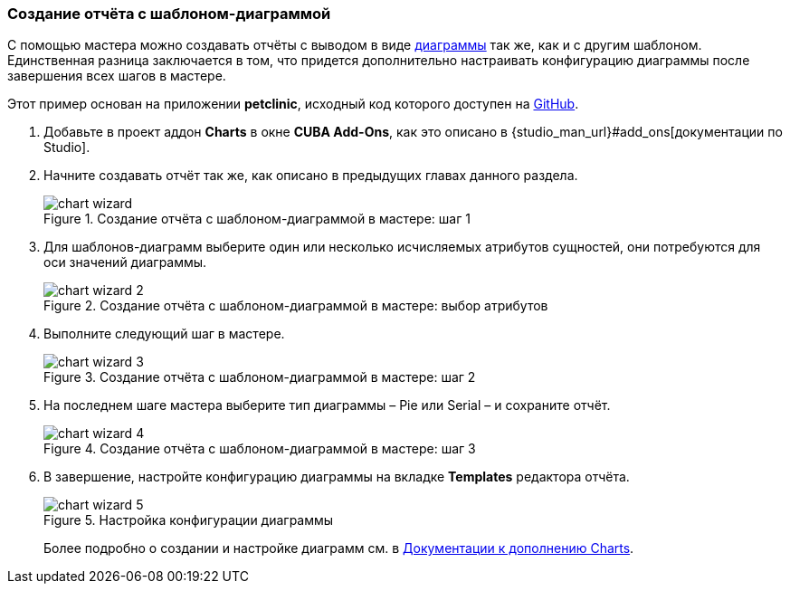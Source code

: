 :sourcesdir: ../../../source

[[chart_report]]
=== Создание отчёта с шаблоном-диаграммой

С помощью мастера можно создавать отчёты с выводом в виде <<template_chart,диаграммы>> так же, как и с другим шаблоном. Единственная разница заключается в том, что придется дополнительно настраивать конфигурацию диаграммы после завершения всех шагов в мастере.

Этот пример основан на приложении *petclinic*, исходный код которого доступен на https://github.com/cuba-platform/cuba-petclinic[GitHub].

. Добавьте в проект аддон *Charts* в окне *CUBA Add-Ons*, как это описано в {studio_man_url}#add_ons[документации по Studio].

. Начните создавать отчёт так же, как описано в предыдущих главах данного раздела.
+
.Создание отчёта с шаблоном-диаграммой в мастере: шаг 1
image::chart_wizard.png[align="center"]

. Для шаблонов-диаграмм выберите один или несколько исчисляемых атрибутов сущностей, они потребуются для оси значений диаграммы.
+
.Создание отчёта с шаблоном-диаграммой в мастере: выбор атрибутов
image::chart_wizard_2.png[align="center"]

. Выполните следующий шаг в мастере.
+
.Создание отчёта с шаблоном-диаграммой в мастере: шаг 2
image::chart_wizard_3.png[align="center"]

. На последнем шаге мастера выберите тип диаграммы – Pie или Serial – и сохраните отчёт.
+
.Создание отчёта с шаблоном-диаграммой в мастере: шаг 3
image::chart_wizard_4.png[align="center"]

. В завершение, настройте конфигурацию диаграммы на вкладке *Templates* редактора отчёта.
+
.Настройка конфигурации диаграммы
image::chart_wizard_5.png[align="center"]
+
Более подробно о создании и настройке диаграмм см. в https://doc.cuba-platform.com/charts-latest-ru/index.html[Документации к дополнению Charts].
